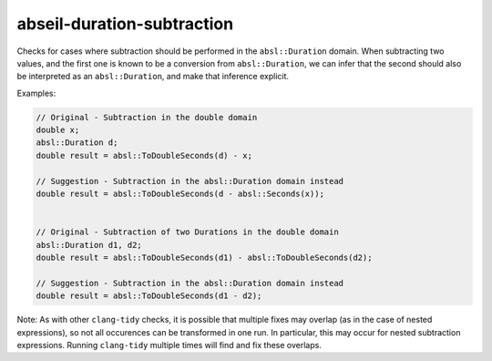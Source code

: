 .. title:: clang-tidy - abseil-duration-subtraction

abseil-duration-subtraction
===========================

Checks for cases where subtraction should be performed in the
``absl::Duration`` domain. When subtracting two values, and the first one is
known to be a conversion from ``absl::Duration``, we can infer that the second
should also be interpreted as an ``absl::Duration``, and make that inference
explicit.

Examples:

.. code-block:: c++

  // Original - Subtraction in the double domain
  double x;
  absl::Duration d;
  double result = absl::ToDoubleSeconds(d) - x;

  // Suggestion - Subtraction in the absl::Duration domain instead
  double result = absl::ToDoubleSeconds(d - absl::Seconds(x));


  // Original - Subtraction of two Durations in the double domain
  absl::Duration d1, d2;
  double result = absl::ToDoubleSeconds(d1) - absl::ToDoubleSeconds(d2);

  // Suggestion - Subtraction in the absl::Duration domain instead
  double result = absl::ToDoubleSeconds(d1 - d2);

Note: As with other ``clang-tidy`` checks, it is possible that multiple fixes
may overlap (as in the case of nested expressions), so not all occurences can
be transformed in one run. In particular, this may occur for nested subtraction
expressions. Running ``clang-tidy`` multiple times will find and fix these
overlaps.
